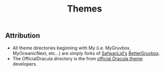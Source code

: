 #+TITLE: Themes

** Attribution
- All theme directories beginning with My (i.e. MyGruvbox, MyOceanicNext, etc...) are simply forks of [[https://github.com/SafwanLjd][SafwanLjd's]] [[https://github.com/SafwanLjd/BetterGruvbox][BetterGruvbox]].
- The OfficialDracula directory is the from [[https://draculatheme.com/][official Dracula theme]] developers.
